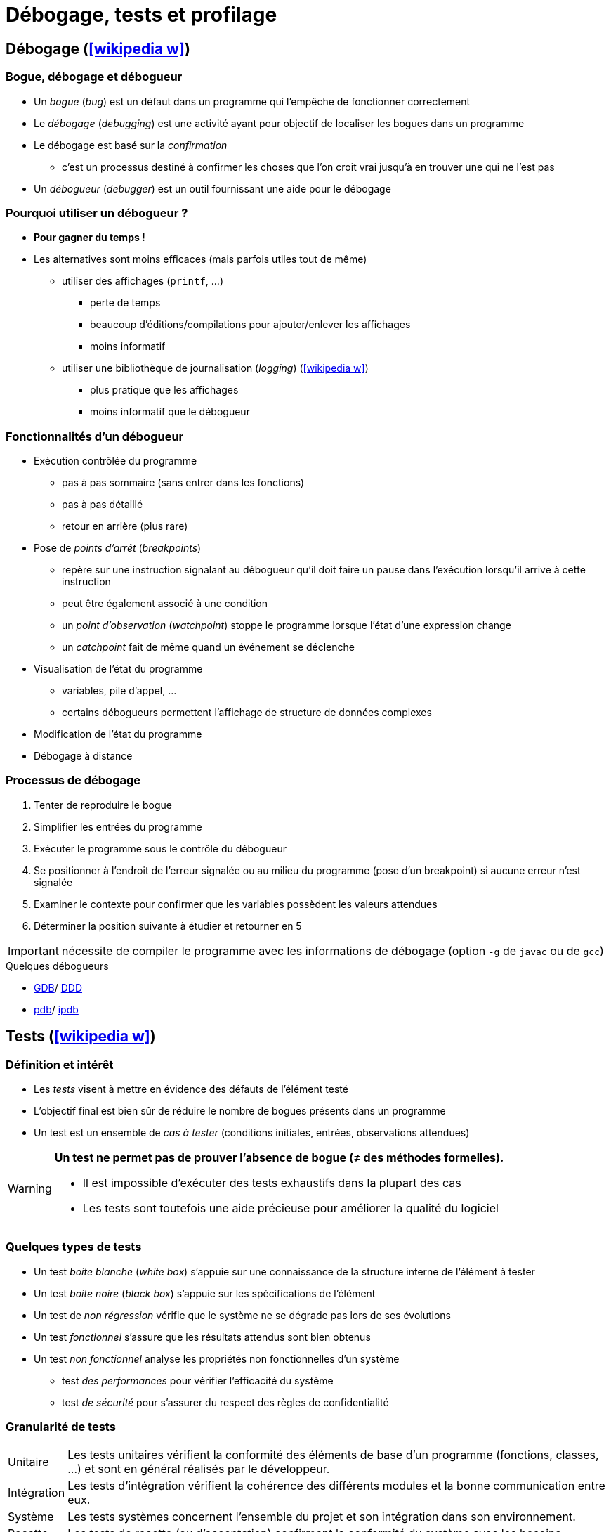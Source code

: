 = Débogage, tests et profilage
// https://fr.wikipedia.org/wiki/Analyse_dynamique_de_programmes

== Débogage (icon:wikipedia-w[link="https://en.wikipedia.org/wiki/Debugging"])
=== Bogue, débogage et débogueur
* Un _bogue_ (_bug_) est un défaut dans un programme qui l'empêche de fonctionner correctement
* Le _débogage_ (_debugging_) est une activité ayant pour objectif de localiser les bogues dans un programme
* Le débogage est basé sur la _confirmation_
** c'est un processus destiné à confirmer les choses que l'on croit vrai jusqu'à en trouver une qui ne l'est pas
* Un _débogueur_ (_debugger_) est un outil fournissant une aide pour le débogage

=== Pourquoi utiliser un débogueur ?
* *Pour gagner du temps !*
* Les alternatives sont moins efficaces (mais parfois utiles tout de même)
** utiliser des affichages (`printf`, …)
*** perte de temps
*** beaucoup d'éditions/compilations pour ajouter/enlever les affichages
*** moins informatif
** utiliser une bibliothèque de journalisation (_logging_) (icon:wikipedia-w[link="https://fr.wikipedia.org/wiki/Historique_(informatique)"])
*** plus pratique que les affichages
*** moins informatif que le débogueur

=== Fonctionnalités d'un débogueur
* Exécution contrôlée du programme
** pas à pas sommaire (sans entrer dans les fonctions)
** pas à pas détaillé
** retour en arrière (plus rare)
* Pose de _points d'arrêt_ (_breakpoints_)
** repère sur une instruction signalant au débogueur qu'il doit faire un pause dans l'exécution lorsqu'il arrive à cette instruction
** peut être également associé à une condition
** un _point d'observation_ (_watchpoint_) stoppe le programme lorsque l'état d'une expression change
** un _catchpoint_ fait de même quand un événement se déclenche
* Visualisation de l'état du programme
** variables, pile d'appel, …
** certains débogueurs  permettent l'affichage de structure de données complexes
* Modification de l'état du programme
* Débogage à distance

=== Processus de débogage
. Tenter de reproduire le bogue
. Simplifier les entrées du programme
. Exécuter le programme sous le contrôle du débogueur
. Se positionner à l'endroit de l'erreur signalée ou au milieu du programme (pose d'un breakpoint) si aucune erreur n'est signalée
. Examiner le contexte pour confirmer que les variables possèdent les valeurs attendues
. Déterminer la position suivante à étudier et retourner en 5

IMPORTANT: nécessite de compiler le programme avec les informations de débogage (option `-g` de `javac` ou de `gcc`)

.Quelques débogueurs
* http://www.gnu.org/software/gdb/gdb.html[GDB]/ http://www.gnu.org/software/ddd/[DDD]
* https://docs.python.org/3/library/pdb.html[pdb]/ https://github.com/gotcha/ipdb[ipdb]

== Tests (icon:wikipedia-w[link="https://en.wikipedia.org/wiki/Software_testing"])
=== Définition et intérêt
* Les _tests_ visent à mettre en évidence des défauts de l'élément testé
* L'objectif final est bien sûr de réduire le nombre de bogues présents dans un programme
* Un test est un ensemble de _cas à tester_ (conditions initiales, entrées, observations attendues)

[WARNING]
====
*Un test ne permet pas de prouver l'absence de bogue (≠ des méthodes formelles).*

* Il est impossible d'exécuter des tests exhaustifs dans la plupart des cas
* Les tests sont toutefois une aide précieuse pour améliorer la qualité du logiciel
====

=== Quelques types de tests
* Un test _boite blanche_ (_white box_) s'appuie sur une connaissance de la structure interne de l'élément à tester
* Un test _boite noire_ (_black box_) s'appuie sur les spécifications de l'élément
* Un test de _non régression_ vérifie que le système ne se dégrade pas lors de ses évolutions
* Un test _fonctionnel_ s'assure que les résultats attendus sont bien obtenus
* Un test _non fonctionnel_ analyse les propriétés non fonctionnelles d'un système
** test _des performances_ pour vérifier l'efficacité du système
** test _de sécurité_ pour s'assurer du respect des règles de confidentialité

=== Granularité de tests
[horizontal]
Unitaire:: Les tests unitaires vérifient la conformité des éléments de base d'un programme (fonctions, classes, …) et sont en général réalisés par le développeur.
Intégration:: Les tests d'intégration vérifient la cohérence des différents modules et la bonne communication entre eux.
Système:: Les tests systèmes concernent l'ensemble du projet et son intégration dans son environnement.
Recette:: Les tests de recette (ou d'acceptation) confirment la conformité du système avec les besoins.

=== Intégration au processus de développement
* Généralement (cycle de développement en V par exemple), les tests sont réalisés par un groupe de testeurs après la réalisation des fonctionnalités
* Une pratique encouragée par les méthodes Agiles et XP consiste à débuter le processus par les tests (_Développement dirigé par les tests_)

.Quelques outils pour les tests
[horizontal]
Unitaires et d'intégration:: cf. ci-dessous.
Fonctionnel (icon:wikipedia-w[link="https://en.wikipedia.org/wiki/Functional_testing"]):: http://fit.c2.com/[Fit], http://fitnesse.org/[FitNesse].
Non fonctionnels (icon:wikipedia-w[link="https://en.wikipedia.org/wiki/Non-functional_testing"]):: http://jakarta.apache.org/jmeter/[Apache JMeter], http://www.clarkware.com/software/JUnitPerf.html[JUnitPerf].

=== Tests unitaires
==== Définition et objectifs
* Un _test unitaire_ (_unit test_) vise à augmenter la confiance du programmeur dans des portions du code source
* Une _unité_ fait référence à la plus petite partie testable de l'application (fonction, méthode)
* Le but des tests unitaires est d'isoler chaque partie du programme pour la tester indépendamment
** isoler les différents éléments nécessite souvent d'avoir recours à du code de substitution (_stub_, _fake_ ou _mock object_)
* Ces tests peuvent être réalisés à la main (affichages et vérification visuel, débogueur) ou avec un framework spécialisé par exemple de type `xUnit`

.Quelques frameworks de test unitaire (icon:wikipedia-w[link="https://en.wikipedia.org/wiki/Unit_testing"])
[%header]
|===
| Java | Python | Bash

| http://www.junit.org/[JUnit],
http://testng.org/[TestNG],
| https://docs.python.org/3/library/unittest.html[unittest]
| https://github.com/sstephenson/bats[Bats]

|===

==== Principe
* Pour chaque unité, on écrit une ou plusieurs méthodes de test
** un outil de gestion est nécessaire vu le nombre de tests
* Une possibilité intéressante est d'écrire le test avant la méthode
** précise d'abord ce que doit faire la méthode
* L'ensemble des tests peut ensuite être répété autant que nécessaire
** l'exécution des tests après chaque modification permet de vérifier la non régression

==== Caractéristiques des tests unitaires
* Petits (analyse d'un point précis) et rapides (exécutés souvent)
* Totalement automatisés
* Toujours au niveau de l'unité
* Indépendants les uns des autres (pas de contraintes d'ordre)
* N'utilisent pas de ressources externes (SGBD, …)

==== Doublure de tests
* Un test unitaire se focalise sur un élément particulier
* Ce dernier peut être dépendant d'autres éléments
* Une _doublure de test_ permet de remplacer ces dépendances

.Plusieurs types de doublure (cf. https://martinfowler.com/articles/mocksArentStubs.html[Mocks Aren't Stubs], Martin Fowler, 2007)
[horizontal]
Fantôme:: un objet _fantôme_ (_dummy_) sert juste à remplir des listes de paramètres
Substitut:: un objet _substitut_ (_fake_) fournit une implémentation simplifiée
Bouchon:: un objet _bouchon_ (_stub_) retourne des réponses prédéfinies spécifiques aux tests
Simulacre:: un objet _simulacre_ (_mock_) sont préprogrammés par des attentes, i.e. une spécification du comportement attendu

.Quelques frameworks de _doublure de test_ (icon:wikipedia-w[link="https://en.wikipedia.org/wiki/Test_double"])
[%header]
|===
| Java

| http://site.mockito.org/[Mockito],
http://jmockit.org/index.html[JMockit],
http://easymock.org/[EasyMock],
https://github.com/jayway/powermock[PowerMock],

|===

=== Couverture de code
* L'objectif est de vérifier que les tests unitaires couvrent bien l'ensemble du code écrit
* La _couverture de code_ (_code coverage_) est un outil de mesure de la qualité des tests effectués
* Le degré de couverture est mesuré par des indices statistiques
* Les portions de codes non testées sont mises en évidence

==== Quelques métriques
* Le _Statement Coverage_ (ou _Line Coverage_) mesure le degré d'exécution de chaque ligne
** simple mais ignore un certain nombre d'erreurs simples (ne prend pas en compte la logique du programme)
* Le _Condition Coverage_ indique si toutes les conditions ont été évaluées
** les conditions doivent être évaluées à vrai et à faux pour obtenir un taux de 100\%
** aide à résoudre les problèmes de la mesure précédente
* Le _Path coverage_ examine si chaque chemin a été parcouru
* Le _Function Coverage_ vérifie si chaque fonction a été appelée

IMPORTANT: *Un score de 100% ne garantit pas la correction du programme. Ce n'est même pas un objectif !*
	
.Couverture des tests (icon:wikipedia-w[link="https://en.wikipedia.org/wiki/Code_coverage"])
[%header]
|===
| Java

| http://cobertura.sourceforge.net/[Cobertura],
http://emma.sourceforge.net[EMMA],
http://www.atlassian.com/software/clover/[Clover],

|===

=== Développement piloté par les tests
* Le _développement piloté par les tests_ (_Test Driven Development_ ou _TDD_) est une méthode de développement mettant l'accent sur les tests unitaires
* Cette méthode préconise d'écrire les tests avant le code
** _Only ever write code to fix a failing test_
* Cette approche permet de spécifier ce que l'on attend du système avant de le réaliser
* Elle est basée sur les tests et le _\href{http://www.refactoring.com/_{refactoring}}
* Le refactoring consiste à améliorer la conception du programme sans en changer le comportement (les fonctionnalités)
* Le TDD n'est pas limité aux tests unitaires mais s'applique aussi aux tests de recette (_Acceptance TDD_)

==== Cycle de développement
* Le TDD s'appuie sur de courtes itérations
* Chaque itération possède cinq étapes
.. Écrire un test
.. Exécuter les tests et vérifier que le nouveau échoue
.. Écrire juste le code nécessaire pour faire passer le test
.. Réexécuter les tests et vérifier que tous les tests passent
.. Corriger la conception du système (_refactoring_)
* La phase de refactoring s'applique aussi bien au code de l'application qu'au code des tests

==== Programmation pilotée par le comportement (icon:wikipedia-w[link="https://fr.wikipedia.org/wiki/Programmation_pilot%C3%A9e_par_le_comportement"])
* Les pratiques de TDD peuvent être étendues vers la Programmation pilotée par le comportement (_Behaviour-Driven Development_ ou _BDD_)

.Quelques frameworks de BDD
http://cukes.info/[Cucumber],
http://spockframework.org/[Spock],
http://jbehave.org/[JBehave],

== Profilage (icon:wikipedia-w[link="https://en.wikipedia.org/wiki/Profiling_(computer_programming)"])
http://valgrind.org/[Valgrind]